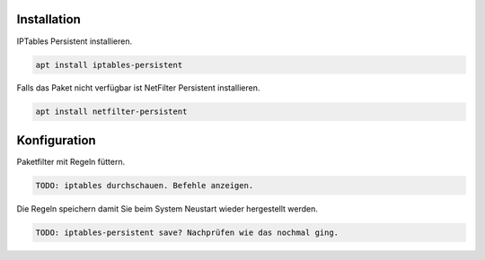 Installation
------------

IPTables Persistent installieren.

.. code:: bash

   apt install iptables-persistent

Falls das Paket nicht verfügbar ist NetFilter Persistent installieren.

.. code:: bash

   apt install netfilter-persistent

Konfiguration
-------------

Paketfilter mit Regeln füttern.

.. code:: bash

   TODO: iptables durchschauen. Befehle anzeigen.

Die Regeln speichern damit Sie beim System Neustart wieder hergestellt werden.

.. code:: bash

   TODO: iptables-persistent save? Nachprüfen wie das nochmal ging.
